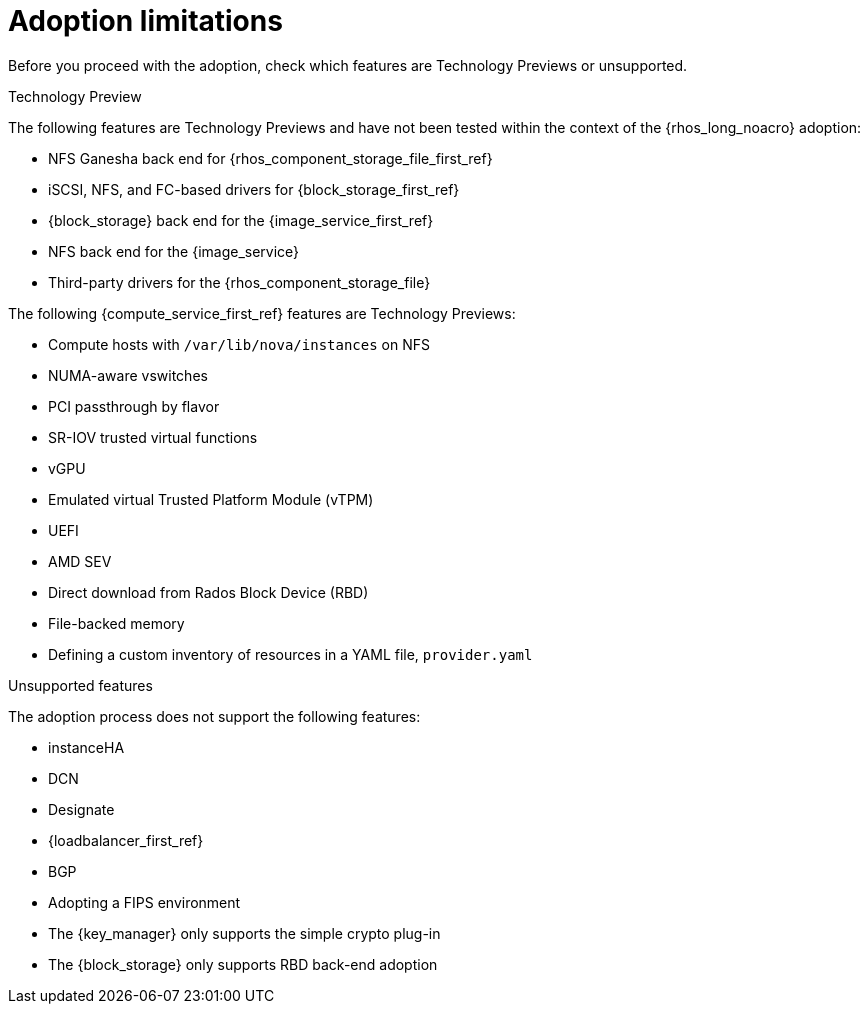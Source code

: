 [id="adoption-limitations_{context}"]

= Adoption limitations

Before you proceed with the adoption, check which features are Technology Previews or unsupported.

.Technology Preview

The following features are Technology Previews and have not been tested within the context of the {rhos_long_noacro} adoption:

* NFS Ganesha back end for {rhos_component_storage_file_first_ref}
* iSCSI, NFS, and FC-based drivers for {block_storage_first_ref}
* {block_storage} back end for the {image_service_first_ref}
* NFS back end for the {image_service}
* Third-party drivers for the {rhos_component_storage_file}

The following {compute_service_first_ref} features are Technology Previews:

* Compute hosts with `/var/lib/nova/instances` on NFS
* NUMA-aware vswitches
* PCI passthrough by flavor
* SR-IOV trusted virtual functions
* vGPU
* Emulated virtual Trusted Platform Module (vTPM)
* UEFI
* AMD SEV
* Direct download from Rados Block Device (RBD)
* File-backed memory
* Defining a custom inventory of resources in a YAML file, `provider.yaml`

.Unsupported features

The adoption process does not support the following features:

* instanceHA
* DCN
* Designate
* {loadbalancer_first_ref}
* BGP
* Adopting a FIPS environment
* The {key_manager} only supports the simple crypto plug-in
* The {block_storage} only supports RBD back-end adoption


//* When you adopt a {OpenStackShort} {rhos_prev_ver} FIPS environment to {rhos_acro} {rhos_curr_ver}, your adopted cluster remains a FIPS cluster. There is no option to change the FIPS status during adoption. If your cluster is FIPS-enabled, you must deploy a FIPS {rhocp_long} cluster to adopt your {OpenStackShort} {rhos_prev_ver} FIPS control plane. For more information about enabling FIPS in {OpenShiftShort}, see link:{defaultOCPURL}/installing/installation-overview#installing-fips[Support for FIPS cryptography] in the {OpenShiftShort} _Installing_ guide.
